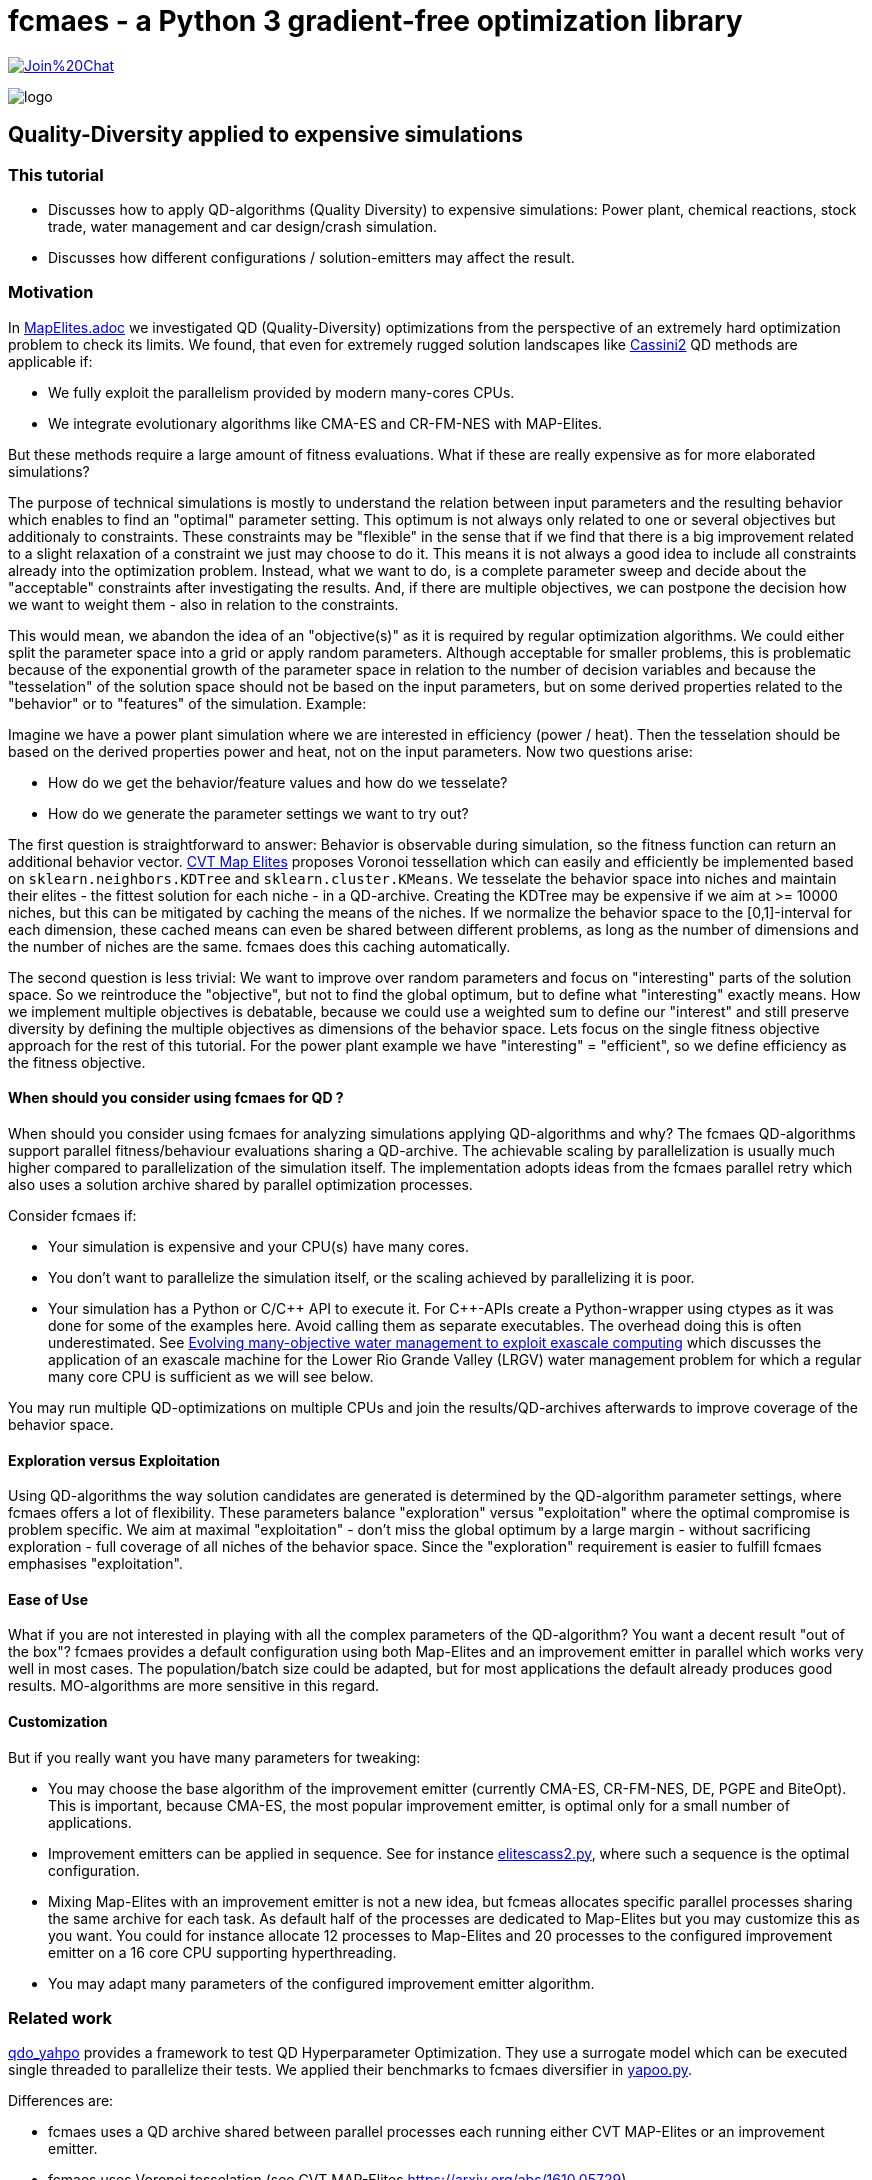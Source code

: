 :encoding: utf-8
:imagesdir: img
:cpp: C++

= fcmaes - a Python 3 gradient-free optimization library

https://gitter.im/fast-cma-es/community[image:https://badges.gitter.im/Join%20Chat.svg[]]

image::logo.gif[]

== Quality-Diversity applied to expensive simulations

=== This tutorial

- Discusses how to apply QD-algorithms (Quality Diversity) to expensive simulations: Power plant, chemical reactions, stock trade, water management and car design/crash simulation.
- Discusses how different configurations / solution-emitters may affect the result.

=== Motivation

In https://github.com/dietmarwo/fast-cma-es/blob/master/tutorials/MapElites.adoc[MapElites.adoc] we investigated
QD (Quality-Diversity) optimizations from the perspective of an extremely hard optimization problem to check its
limits. We found, that even for extremely rugged solution landscapes like https://github.com/dietmarwo/fast-cma-es/blob/master/tutorials/img/cass2.10Mb.png[Cassini2] QD methods are applicable if:

- We fully exploit the parallelism provided by modern many-cores CPUs.
- We integrate evolutionary algorithms like CMA-ES and CR-FM-NES with MAP-Elites.

But these methods require a large amount of fitness evaluations. What if these are really expensive as for more elaborated simulations?

The purpose of technical simulations is mostly to understand the relation between input parameters and the resulting behavior which enables to find an "optimal" parameter setting. This optimum is not always only related to one or several objectives but additionaly to constraints. These constraints may be "flexible" in the sense that if we find that there is a big improvement related to a slight relaxation of a constraint we just may choose to do it. This means it is not always a good idea to include all constraints already into the optimization problem. Instead, what we want to do, is a complete parameter sweep and decide about the "acceptable" constraints after investigating the results.
And, if there are multiple objectives, we can postpone the decision how we want to weight them - also in relation to the constraints.

This would mean, we abandon the idea of an "objective(s)" as it is required by regular optimization algorithms.
We could either split the parameter space into a grid or apply random parameters. Although acceptable for smaller problems, 
this is problematic because of the exponential growth of the parameter space in relation to the number of decision variables and because the "tesselation" of the solution space should not be based on the input parameters, but on some derived properties related to the "behavior" or to "features" of the simulation. Example:

Imagine we have a power plant simulation where we are interested in efficiency (power / heat). Then the tesselation should be based on the derived properties power and heat, not on the input parameters. Now two questions arise:

- How do we get the behavior/feature values and how do we tesselate?
- How do we generate the parameter settings we want to try out?

The first question is straightforward to answer: Behavior is observable during simulation, so the fitness function can return an additional behavior vector. https://arxiv.org/abs/1610.05729[CVT Map Elites] proposes Voronoi tessellation which can easily 
and efficiently be implemented based on `sklearn.neighbors.KDTree` and `sklearn.cluster.KMeans`. We tesselate the behavior space
into niches and maintain their elites - the fittest solution for each niche - in a QD-archive. Creating the KDTree may be
expensive if we aim at >= 10000 niches, but this can be mitigated by caching the means of the niches. If we normalize the
behavior space to the [0,1]-interval for each dimension, these cached means can even be shared between different problems, as
long as the number of dimensions and the number of niches are the same. fcmaes does this caching automatically.

The second question is less trivial: We want to improve over random parameters and focus on "interesting" parts of the solution space. So we reintroduce the "objective", but not to find the global optimum, but to define what "interesting" exactly means. How we implement multiple objectives is debatable, because we could use a weighted sum to define our "interest"
and still preserve diversity by defining the multiple objectives as dimensions of the behavior space. Lets focus on the single fitness objective approach for the rest of this tutorial. For the power plant example we have "interesting" = "efficient", so we define efficiency as the fitness objective.

==== When should you consider using fcmaes for QD ?

When should you consider using fcmaes for analyzing simulations applying QD-algorithms and why? The fcmaes QD-algorithms support parallel fitness/behaviour evaluations sharing a QD-archive. The achievable scaling by parallelization is usually much higher compared to parallelization of the simulation itself. The implementation adopts ideas from the fcmaes parallel retry which also uses a solution archive shared by parallel optimization processes.

Consider fcmaes if:

- Your simulation is expensive and your CPU(s) have many cores.
- You don't want to parallelize the simulation itself, or the scaling achieved by parallelizing it is poor.
- Your simulation has a Python or C/{cpp} API to execute it. For {cpp}-APIs create a Python-wrapper using ctypes as it
was done for some of the examples here. Avoid calling them as separate executables. The overhead doing this is often
underestimated. See https://agupubs.onlinelibrary.wiley.com/doi/full/10.1002/2014WR015976[Evolving many-objective water management to exploit exascale computing] which discusses the application of an exascale machine for the Lower Rio Grande Valley (LRGV) water management problem for which a regular many core CPU is sufficient as we will see below.

You may run multiple QD-optimizations on multiple CPUs and join the results/QD-archives afterwards to improve coverage of the behavior space.

==== Exploration versus Exploitation
Using QD-algorithms the way solution candidates are generated is determined by the QD-algorithm parameter settings, where fcmaes offers a lot of flexibility. These
parameters balance "exploration" versus "exploitation" where the optimal compromise is problem specific. We aim at
maximal "exploitation" - don't miss the global optimum by a large margin - without sacrificing exploration - full 
coverage of all niches of the behavior space. Since the "exploration" requirement is easier to fulfill fcmaes emphasises "exploitation".

==== Ease of Use
What if you are not interested in playing with all the complex parameters of the QD-algorithm? You want a decent result
"out of the box"? fcmaes provides a default configuration using both Map-Elites and an improvement emitter in parallel which works very well in most cases.
The population/batch size could be adapted, but for most applications the
default already produces good results. MO-algorithms
are more sensitive in this regard.

==== Customization
But if you really want you have many parameters for tweaking:

- You may choose the base algorithm of the improvement emitter (currently CMA-ES, CR-FM-NES, DE, PGPE and BiteOpt). This is important, because CMA-ES, the most popular improvement emitter, is optimal only for a small number of applications.
- Improvement emitters can be applied in sequence. See for instance https://github.com/dietmarwo/fast-cma-es/blob/master/examples/elitescass2.py[elitescass2.py], where such a sequence is the optimal configuration.
- Mixing Map-Elites with an improvement emitter is not a new idea, but fcmeas
allocates specific parallel processes sharing the same archive for each task. As default half of the processes are dedicated to Map-Elites but you may customize this as you want. You could for instance allocate 12 processes to Map-Elites and 20 processes to the configured improvement emitter on a 16 core CPU supporting hyperthreading.
- You may adapt many parameters of the configured improvement emitter algorithm.

=== Related work

https://github.com/slds-lmu/qdo_yahpo[qdo_yahpo] provides a framework to test QD Hyperparameter Optimization.
They use a surrogate model which can be executed single threaded to parallelize their tests. We applied their benchmarks to fcmaes diversifier in https://github.com/dietmarwo/fast-cma-es/blob/master/examples/yahpo.py[yapoo.py].

Differences are:

- fcmaes uses a QD archive shared between parallel processes each running either CVT MAP-Elites or an improvement emitter.
- fcmaes uses Voronoi tesselation (see CVT MAP-Elites https://arxiv.org/abs/1610.05729)
- Instead of gaussian distribution fcmaes can use simulated binary crossover + mutation as NSGA-II
- The number of parallel processes allocated to each emitter is configurable
- Improvement emitters not necessarily use CMA-ES (CR-FM-NES, DE, BiteOpt and PGPE being the current alternatives)
- Improvement emitters can be chained (like DE -> CMA) where the following emitter is initialized with the
solution from the previous one. Helps with extremely rigged fitness landscapes.
- Improvement emitters are initialized with a random solution instead of a niche elite. Seems to work better this way.

fcmaes diversifier performs very well for QD Hyperparameter Optimization, although a direct comparison is difficult because fcmaes uses Voronoi tesselation where qdo_yahpo uses a grid.

See also https://github.com/dietmarwo/fast-cma-es/blob/master/tutorials/MapElites.adoc[MapElites.adoc] which includes the application of the fcmaes diversifier to a space mission design problem: https://github.com/dietmarwo/fast-cma-es/blob/master/examples/elitescass2.py[elitescass2.py].

If a surrogate model is available, as for
https://github.com/dietmarwo/fast-cma-es/blob/master/examples/yahpo.py[yapoo.py],
parallelization is much easier since there is no "GPU-bottleneck". Otherwise hyperparameter optimization would often use a computing resource which cannot easily be shared (a GPU/TPU) restricting optimization to a single thread for each GPU.

=== Powerplant Simulation

The complete code for this example is here: https://github.com/dietmarwo/fast-cma-es/blob/master/examples/powerplant.py[powerplant.py]. In https://github.com/dietmarwo/fast-cma-es/blob/master/tutorials/PowerPlant.adoc[PowerPlant.adoc] we describe how to apply single- and multi-objective optimization, here we will add QD-methods.

The simulation of the power plant is based on  https://github.com/oemof/tespy[tespy], a Python-framework to simulate thermal engineering systems. We modify the pressure at two "extraction" connections, these pressures are the decision variables we want to optimize. After the simulation we divide "power" and "heat" to  determine the efficiency we want to maximize.

[source,python]
----
    def calculate_efficiency(self, x):
        # set extraction pressure
        self.nw.get_conn('extraction1').set_attr(p=x[0])
        self.nw.get_conn('extraction2').set_attr(p=x[1])

        self.nw.solve('design')
        ...
        return self.nw.busses['power'].P.val / self.nw.busses['heat'].P.val

    def calculate_qd(self, x):
        y = self.calculate_efficiency(x)
        desc = [self.nw.busses['power'].P.val, self.nw.busses['heat'].P.val]
        return y, desc
----

The QD behavior vector `desc` contains power and heat separately.
Not that `calculate_qd` is protected by `with threadpoolctl.threadpool_limits(limits=1, user_api="blas")` to force the simulation to be executed single
threaded. This way it doesn't interfere with the parallel optimization.

[source,python]
----
def run_diversifier():
    class qd_problem():
        
        def __init__(self):
            self.dim = 2
            self.qd_dim = 2
            self.bounds = Bounds([1]*self.dim, [40]*self.dim)          
            self.qd_bounds = Bounds([2.2E8, 5E8], [2.8E8, 6.3E8])          
            self.local = threading.local()
        
        def get_model(self):
            if not hasattr(self.local, 'model'):
                self.create_model()
            return self.local.model
        
        def create_model(self):
            self.local.model = PowerPlant()
        
        def efficiency(self, x):   
            try:
                with threadpoolctl.threadpool_limits(limits=1, user_api="blas"):
                    eff, desc = self.get_model().calculate_qd(x)    
                if not np.isfinite(eff): # model gets corrupted in case of an error
                    self.create_model() # we need to recreate the model
                    return 0, self.qd_bounds.lb
                return eff, desc
            except Exception as ex:
                return 0, self.qd_bounds.lb  
  
        def qd_fitness(self, x):
            y, desc = self.efficiency(x)
            return 1-y, desc
----

The QD-optimization is called by `diversifier.minimize`. It is configured
to execute Map-Elites ('solver':'elites') and a CMA-ES improvement emitter
 ('solver':'CMA_CPP') in parallel, allocating half of the available threads to
each of them. `qd_bounds` are used to normalize the behavior-values and
`max_evals=25600` restricts the overall number of fitness evaluations.
`'max_evals':200` limits the number of fitness evaluations of a single improvement emitter run.
Here CMA-ES is the best base algorithm for the improvement emitter - which is not the
case for most of the other simulation based problems discussed below.

[source,python]
----
    problem = qd_problem()
    name = 'powerplant2'
    opt_params0 = {'solver':'elites', 'popsize':128}
    opt_params1 = {'solver':'CMA_CPP', 'max_evals':200, 'popsize':16, 'stall_criterion':3}
    archive = diversifier.minimize(
         mapelites.wrapper(problem.qd_fitness, 2, interval=1000), problem.bounds, problem.qd_bounds, opt_params=[opt_params0, opt_params1], max_evals=25600)

----

The resulting diagram shows how "efficiency" is distributed for different
resulting power consumption / heat values. We can easily identify the most
efficient solutions for specific power and heat limits. Since fcmaes can
store and retrieve the resulting QD-archive, we can defer this to a later
processing stage. Alternatively we can restart the optimization from a
stored archive thereby changing the optimization parameters.
It is even possible to change the number of niches or the definition of the behavior
vector in between, although this requires a fitness-recomputation of the stored solutions.

image::powerplant_nd.png[]


=== Biochemical Reactions

The complete code for this example is here: https://github.com/dietmarwo/fast-cma-es/blob/master/examples/vilar.py[vilar.py]. In https://github.com/dietmarwo/fast-cma-es/blob/master/tutorials/Sweep.adoc[Sweep.adoc] we describe how to apply single- and multi-objective optimization, here we will add QD-methods.

In https://www.pnas.org/doi/10.1073/pnas.092133899[Mechanisms of noise-resistance in genetic oscillators] Jose M.G.Vilar showed a biochemical model of a "circadian clock" which enables organisms to keep internal sense of daily time. This model can be simulated using https://github.com/StochSS/GillesPy2[GillesPy2], see
 https://github.com/StochSS/GillesPy2/blob/main/examples/StartingModels/VilarOscillator/VilarOscillator.py[VilarOscillator.py]. The Vilar-model has 15 parameters and the question is:

 - Is the oscillating behavior of the model dependent on specific parameter settings?
 - Can we find parameters which can affect the oscillating property of the model negatively?
 - Or does the model have "self-regulating" properties preserving the steady oscillation?


We simply use scipys `argrelextrema` to identify the maxima of the `R`-species. Then we determine the standard deviation of the amplitude and of the peak time distances. Small values of these standard
deviations indicate a steady oscillation, so we use them as objectives.
`ws = sdev_peak_dist/3.0 + sdev_amp/30.0`, the normalizing weighted sum of these standard
deviations serves as fitness value, for the behavior vector we additionally use the frequency to further enhance
diversification.

[source,python]
----
    class nd_problem():
     
        def __init__(self):
            self.bounds = get_bounds(VilarOscillator(), 100)
            self.qd_bounds = Bounds([0, 30, .035], [3, 300, .050])
            self.qd_dim = 3
            self.dim = len(self.bounds.ub)

        def fitness(self, x):
            with threadpoolctl.threadpool_limits(limits=1, user_api="blas"):
                model = VilarOscillator()
                set_params(model, x)
                res = model.run(algorithm = "SSA")
                R = res['R'] # time series for R
                r_mean = np.mean(R)
                r_over = np.array(np.fromiter((r for r in R if r > r_mean), dtype=float))
                ilocs_max = argrelextrema(r_over, np.greater_equal, order=3)[0]
                freq = len(ilocs_max) / len(R)
                peak_dists = np.array(np.fromiter((ilocs_max[i] - ilocs_max[i-1] for i in range(1, len(ilocs_max))), dtype=float))
                sdev_peak_dist = np.std(peak_dists)
                peaks = (r_over - r_mean)[ilocs_max]
                sdev_amp = np.std(peaks)
                ws = sdev_peak_dist/3.0 + sdev_amp/30.0 # weighted sum
                return ws, np.array([sdev_peak_dist, sdev_amp, freq])
----

This time we configure CR-FM-NES as base algorithm of the improvement emitter ('solver':'CRMFNES_CPP') and execute MAP-Elites
in parallel ('solver':'elites'). We choose a low population size because the simulation is quite expensive - even
with parallelization we achieve only about 8 simulations per second.

[source,python]
----
    problem = nd_problem() 
    opt_params0 = {'solver':'elites', 'popsize':8}
    opt_params1 = {'solver':'CRMFNES_CPP', 'max_evals':200, 'popsize':16, 'stall_criterion':3}
    archive = diversifier.minimize(
         mapelites.wrapper(problem.fitness, problem.qd_dim, interval=100, save_interval=4000),
         problem.bounds, problem.qd_bounds, opt_params=[opt_params0, opt_params1], max_evals=12800)
    print("final archive: " + archive.info())
    archive.save("vilar_nd")
    plot_archive(archive)
----

The resulting diagram shows the result together with a second one were we maximize the objective:
`ws = 2 - (sdev_peak_dist/3.0 + sdev_amp/30.0)`. They look quite similar which means the objective doesn't play
an important role here.

image::vilar_nd.png[]

=== Stock Trade Simulation

The complete code for this example is here: https://github.com/dietmarwo/fast-cma-es/blob/master/examples/crypto.py[crypto.py]. In https://github.com/dietmarwo/fast-cma-es/blob/master/tutorials/CryptoTrading.adoc[CryptoTrading.adoc] we describe how to apply single- and multi-objective optimization, here we will add QD-methods.

When we try to optimize parameters of a trading strategy using historical data, the main problem is that we adapt
for the historical situation which may not be applicable for the future. The example problem mitigates that already
by optimizing the ROI (return of investment) for 4 tickers and uses the geometrical mean ROI as fitness - normalized
against the hodl-ROI - what we get if we buy and hold the whole time. We can now use the 4 normalized ROI-factors
as behavior vector to generate a set of diverse solutions.

[source,python]
----
    def ndfun(self, x):
        y, factors, _ = self.fun(x)
        return 5+y, factors # we need positive y values for tracking QD-Score
----

Now we can count in all these diverse solutions the number of occurrence of a specific parameter value.

[source,python]
----
    ...
    bounds = Bounds([20,50,10,10], [50,100,200,200])
    qd_dim = 4
    qd_bounds = Bounds([0]*ddim, [4]*ddim)
    niche_num = 1000
    fit = fitness(tickers, start, end, None) 
    opt_params0 = {'solver':'elites', 'popsize':100}
    opt_params1 = {'solver':'CMA_CPP', 'max_evals':10000, 'popsize':16, 'stall_criterion':3}
    archive = diversifier.minimize(
         mapelites.wrapper(fit.ndfun, qd_dim, interval=10000, save_interval=100000000),
         bounds, qd_bounds, opt_params=[opt_params0, opt_params1], max_evals=4000000)
    print("final archive: " + archive.info())
    archive.save("crypto_min_cma")

    ysi = archive.argsort()
    ys = archive.get_ys()[ysi]
    ds = archive.get_ds()[ysi]
    xs = archive.get_xs()[ysi]
    occupied = (ys < np.inf)

    for i, (y, d, x) in enumerate(zip(ys[occupied], ds[occupied], xs[occupied])):
        print(str(i+1) + ": y " + str(round(5-y,2)) +
              " fac " + str([round(di,2) for di in d]) +
              " x = " + str([int(xi) for xi in x]))
----

This way we obtain a more reliable indicator which parameter values work well:

image::cryptoparam.png[]


=== Water Resource Management

==== HBV Rainfall-Runoff Model

The complete code for this example is here: https://github.com/dietmarwo/fast-cma-es/blob/master/examples/hbv/hbv.py[hbv.py]. In https://github.com/dietmarwo/fast-cma-es/blob/master/tutorials/Water.adoc[Water.adoc] we describe how to apply multi-objective optimization, here we will add QD-methods.

The rainfall-runoff multiobjective problem (see https://www.sciencedirect.com/science/article/abs/pii/S0309170812000073[Evolutionary multiobjective optimization in water resources])

has three primary routines:

- snow accumulation and melt
- soil moisture accounting
- transformation of the linear outflow from two sub-basins

The model contains 14 real-valued decision variables that require calibration.
It is a "real world problem", its corresponding multi-objective optimization problem
was used to calibrate the HBV model for the Williams River, West Virginia, United States.

As fitness we use a weighted sum of the four objectives which serve as behavior vector.

[source,python]
----
class hbv(object):
    ...
    def qd_fitness(self, x):
        y = self.__call__(x)
        b = y.copy()
        y = (y - self.qd_bounds.lb) / (self.qd_bounds.ub - self.qd_bounds.lb)
        ws = sum(y)
        return ws, b

def optimize_qd():
    problem = hbv()
    problem.qd_dim = 4
    problem.qd_bounds = Bounds([0.2, 0.7, 0, 0], [0.6, 1.3, 0.18, 0.6])
    opt_params0 = {'solver':'elites', 'popsize':64}
    opt_params1 = {'solver':'CRMFNES_CPP', 'max_evals':4000, 'popsize':32, 'stall_criterion':3}
    archive = diversifier.minimize(
         mapelites.wrapper(problem.qd_fitness, problem.qd_dim, interval=200000, save_interval=5000000),
         problem.bounds, problem.qd_bounds, opt_params=[opt_params0, opt_params1], max_evals=12000000)
    print('final archive:', archive.info())
    archive.save('hbv_qd')
----

Again CR-FM-NES ('solver':'CRMFNES_CPP') beats CMA-ES as base algorithm for the improvement emitter (try it yourself).
We combine it with MAP-Elites ('solver':'elites') and get the following result:

image::hbv_nd.png[]

Since we have four objectives, each diagram shows three of them.

=== Lower Rio Grande Valley (LRGV) problem

The complete code for this example is here: https://github.com/dietmarwo/fast-cma-es/blob/master/examples/lrgv/lrgv.py[lrgv.py]. See also https://github.com/dietmarwo/fast-cma-es/blob/master/tutorials/Water.adoc[Water.adoc].

The Lower Rio Grande Valley (LRGV) problem framework implements a risk-based water supply portfolio management problem. A single city has to find an efficient combination of market-based and traditional reservoir sources for its water supply minimizing the risk of
having insufficient water available at any time. An option based market enables the city to buy water later at a fixed price
by paying an option price in advance.

We forked the original code at https://github.com/dietmarwo/LRGV to make it callable via Python and
made the code reentrant. This speeds up the number of simulations performed each second dramatically,
so that we can easily perform 400000 fitness calls.

We configure the problem framework to use the following five objectives:

- minimize water supply costs
- maximize the reliability of meeting demands
- minimize surplus water
- minimize dropped or unused water transfers
- minimize the number of leases required over a 10 year planning horizon

As fitness we use a weighted sum of the five objectives which serve as behavior vector.

[source,python]
----
class lrgv(object):
...
    def qd_fitness(self, x):
        y = self.__call__(x)
        b = y[:nobj].copy()
        constr = np.maximum(y[nobj:], 0) # we are only interested in constraint violations
        c =  np.amax(constr)
        if c > 0.001: c += 10
        y = (y[:nobj] - self.qd_bounds.lb) / (self.qd_bounds.ub - self.qd_bounds.lb)
        ws = sum(y) + c
        return ws, b

def optimize_qd():
    problem = lrgv()
    problem.qd_dim = 5
    problem.qd_bounds = Bounds([0.85E7, -1, 10000, 0, 0], [1.4E7, -0.985, 65000, 65000, 10])
    name = 'lrgv_qd'
    opt_params0 = {'solver':'elites', 'popsize':32}
    opt_params1 = {'solver':'CRMFNES_CPP', 'max_evals':400, 'popsize':16, 'stall_criterion':3}
    archive = diversifier.minimize(
         mapelites.wrapper(problem.qd_fitness, problem.qd_dim, interval=1000, save_interval=20000),
         problem.bounds, problem.qd_bounds, opt_params=[opt_params0, opt_params1], max_evals=400000)

    print('final archive:', archive.info())
    archive.save(name)
----

image::lrgv_nd.png[]

Since we have five objectives, each diagram shows three of them.

=== The Mazda Benchmark Problem

Unfortunately there are not many complex multi objective real world problems in the public domain.
One is the http://ladse.eng.isas.jaxa.jp/benchmark/[Mazda Benchmark Problem]
jointly developed by the Mazda Motor Corporation, Japan Aerospace Exploration Agency, and Tokyo
University of Science. The problem is multi-objective involving 222 discrete decision variables,
and 54 inequality constraints. Three cars are designed simultaneously thereby minimizing their weight and maximizing
the number of common thickness parts among the three types of cars - which minimizes their production
cost. The original constraints of the problem simulate collisions to evaluate car safety. In the
benchmark these expensive simulations are modeled by response surface approximations which can be
viewed as a domain specific surrogate model. After generating solutions for the approximated
model, real collision simulations can be applied to the solution to filter solutions valid in the real world.

In https://github.com/dietmarwo/fast-cma-es/blob/master/tutorials/Surrogate.adoc[Surrogate] we described
how to solve this problem by applying MODE, the fcmaes multi-objective algorithm.

Applying QD to the Mazda benchmark we get now more than
7000 diverse solutions, much more than what a MO-algorithm will deliver.

image::mazda_nd.png[]

The picture above shows the progress over time:

- 30 minutes: Hypervolume = 0.326 (only valid solutions)
- 1 hour: Hypervolume = 0.379
- 3 hours: Hypervolume = 0.428
- 10 hours: Hypervolume = 0.470
- MO results: Hypervolume = 0.4959
- merge with MO-results: Hypervolume = 0.498

The constraints approximate expensive physical simulations ("crash tests"). That the approximated constraints are fulfilled, doesn't
guarantee the same for the "real" ones. Contrary the approximation may be more restrictive than the reality.

So maybe not all 7000 solutions will be interesting, but a few hundred along the "border" between
valid and invalid solutions. These could be the basis for further investigations applying more expensive
simulations verifying the constraints.

==== QD defers the application of constraints

Constraints will be applied during QD-optimization, but they will not be enforced as the MODE MO-algorithm does. Invalid solutions are stored together with valid ones. We can apply the "is-valid" filter after the simulation.
But if the constraints are only approximations this may be a bad idea. There may be other reasons to defer the application of constraints: What if the basic assumptions change:
Suppose we have to evaluate whether it is worth to use more expensive steel which increases the "limits" in some constraints? The corresponding pareto front could be determined on the basis of the optimization result we already have: The "blue" area would extend a bit more to the bottom. We would see how much more "common parts" we have in production and compare the saved cost with the price difference of the used steel.

Regarding the number of choices we have after optimization we can conclude: QD > MO > single objective.
MO defers the choice between objectives, QD does the same, but also keeps invalid solutions.

Back in 2017 there was a competition held in Japan about this problem:
https://www.jstage.jst.go.jp/article/tjpnsec/9/2/9_86/_article/-char/en[Evolutionary Competition 2017]
to close the gap between the direction of research on evolutionary computation in academia and the expectations of the industry for evolutionary computation. The multi-objective part of the competition resulted in:

image::mazdacomp.png[]

Although what is shown is the best run out of 21, what was achieved with only 30000 evaluations is remarkable. Note that the winning team 13 used a single objective algorithm called CR-FM-NES together with Tchebycheff scalarization of the constraints. Which is the reason we see CR-FM-NES now as part of the fcmaes library and as part of Google's https://github.com/google/evojax/tree/main/evojax/algo[EvoJax].

As fitness we use a weighted sum of the two objectives which serve as behavior vector.
Additionally we add a penalty for constraint violations.

[source,python]
----
    class madzda_problem(object):

       def qd_fun(self, x):
           y = fitness(x)
           c = sum((y[self.nobj:] > 0)) # number of constraint violations
           b = y[:2].copy()
           constr = np.maximum(y[self.nobj:], 0)
           c += np.amax(constr) # maximum constraint violation
           y = (y[:2] - self.qd_bounds.lb) / (self.qd_bounds.ub - self.qd_bounds.lb)
           ws = sum(y[:nobj]) + c
           return ws, b

...
    problem.qd_dim = 2
    problem.qd_bounds = Bounds([2., -74], [3.5, 0])
    opt_params0 = {'solver':'elites', 'popsize':1000}
    opt_params1 = {'solver':'CRMFNES_CPP', 'max_evals':200000, 'popsize':32, 'stall_criterion':3}
    archive = diversifier.minimize(
         mapelites.wrapper(problem.qd_fun, 2, interval=100000, save_interval=2000000),
         problem.bounds, problem.qd_bounds, opt_params=[opt_params0, opt_params1], max_evals=400000000)
    print('final archive:', archive.info())
    archive.save('lrgv_qd')
----    

We apply the https://arxiv.org/abs/2201.11422[CR-FM-NES] as base algorithm of the improvement emitter.
Additionally, for halve of the available threads, https://arxiv.org/abs/1610.05729[CVT MAP-Elites] is used. Both share
the same multi-threaded QD-archive. The QD-fitness function `qd_fun` uses Tchebycheff scalarization
for the constraints and returns both objectives as behavior vector.

Note that the original http://ladse.eng.isas.jaxa.jp/benchmark/Mazda_CdMOBP.zip[benchmark code]
was slightly modified to be thread safe and to be accessible directly from Python. Parallelization
is essential here, our AMD 5950 16 core CPU can perform around 8000 simulations per second utilizing
32 parallel threads.

=== Conclusion

There is not much literature available describing the application of QD methods
to expensive simulations we can compare with, so our results are preliminary. But they can serve as a baseline for future comparisons.

We found that:

- https://arxiv.org/abs/2201.11422[CR-FM-NES] can beat CMA-ES for many problems if used as improvement emitter.
- Mixing MAP-elites with a CR-FM-NES improvement emitter works very well in most cases and should be tried first.
- Sharing a QD archive between many parallel MAP-elites and improvement-emitter processes scales better than parallelizing the simulation itself.
- fcmaes blocks the application of parallelization by the BLAS library to avoid the creation of too many threads. The simulation should be executed single threaded.
- The default configuration provided by fcmaes work well, but the population size can be
adapted dependent on the number of fitness evaluations your budged allows. Higher population size also reduces the overhead for the tesselation because it increases its batch size. Compared with MO-algorithms the population size is less relevant.
- MAP-elites allows can be configuered to use https://arxiv.org/pdf/1804.03906[Iso+LineDD], but for the problems we tested the default SBX+mutation
borrowed from NSGA-II works better. You may try Iso+LineDD to further improve existing QD-archives.
- Improvement emitters often are initialized with niche-elites. We found no
problem where this worked better than random initialization, so we chose the latter.
